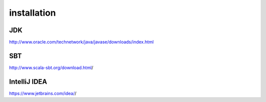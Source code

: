 installation
============

JDK
---

`<http://www.oracle.com/technetwork/java/javase/downloads/index.html>`_

SBT
---

`<http://www.scala-sbt.org/download.html>`_/

IntelliJ IDEA
-------------

`<https://www.jetbrains.com/idea/>`_/